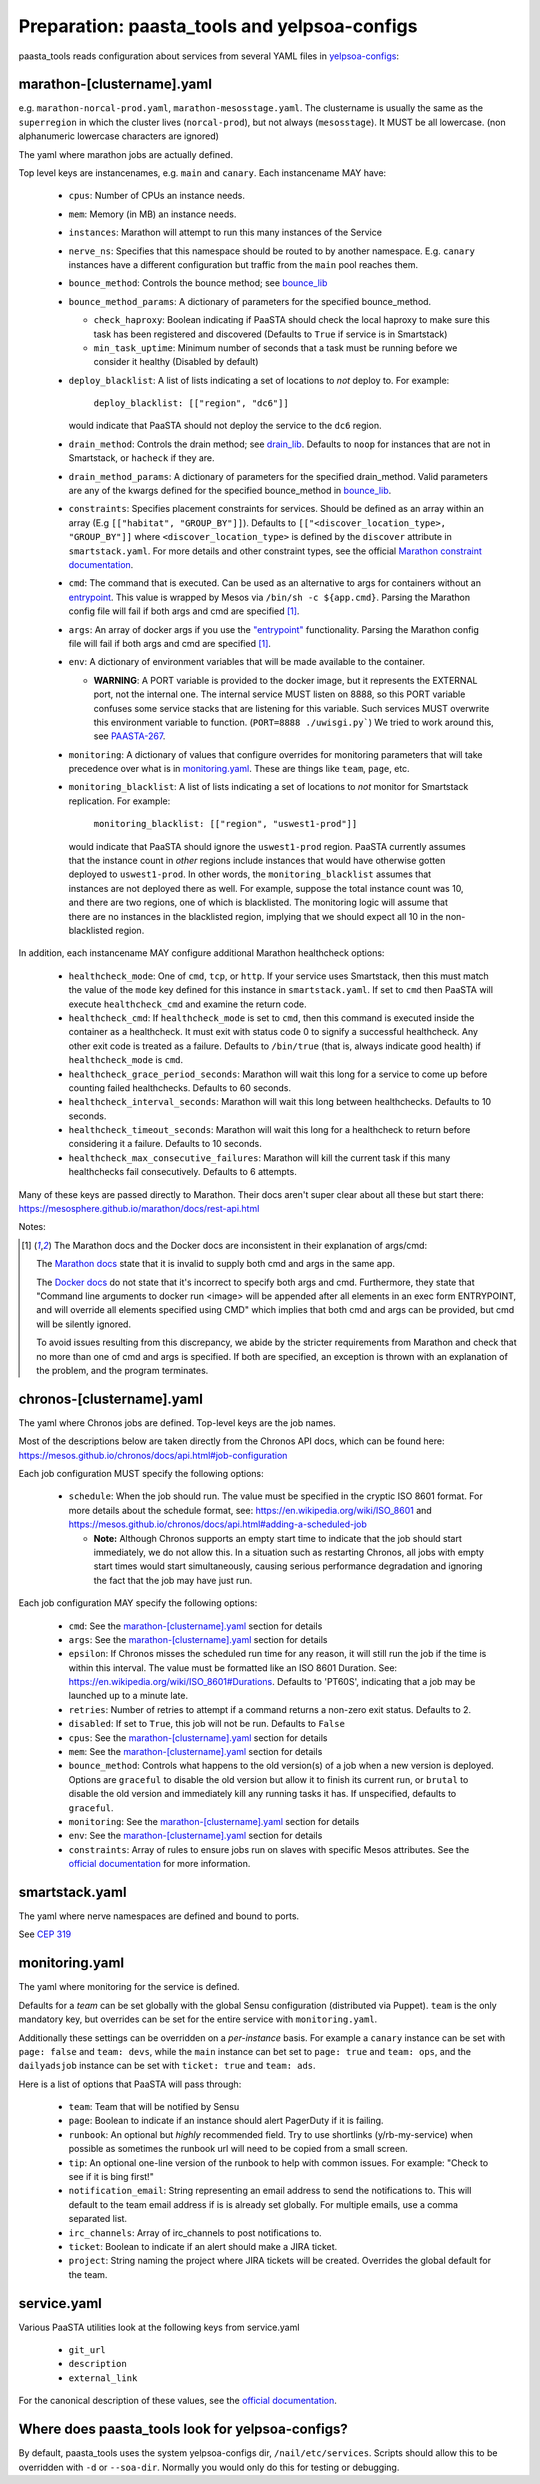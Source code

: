 Preparation: paasta_tools and yelpsoa-configs
=========================================================

paasta_tools reads configuration about services from several YAML
files in `yelpsoa-configs <http://y/cep319>`_:

marathon-[clustername].yaml
---------------------------

e.g. ``marathon-norcal-prod.yaml``, ``marathon-mesosstage.yaml``. The
clustername is usually the same as the ``superregion`` in which the cluster
lives (``norcal-prod``), but not always (``mesosstage``). It MUST be all
lowercase. (non alphanumeric lowercase characters are ignored)

The yaml where marathon jobs are actually defined.

Top level keys are instancenames, e.g. ``main`` and ``canary``. Each instancename MAY have:

  * ``cpus``: Number of CPUs an instance needs.

  * ``mem``: Memory (in MB) an instance needs.

  * ``instances``: Marathon will attempt to run this many instances of the Service

  * ``nerve_ns``: Specifies that this namespace should be routed to by another namespace. E.g. ``canary`` instances have a different configuration but traffic from the ``main`` pool reaches them.

  * ``bounce_method``: Controls the bounce method; see `bounce_lib <bounce_lib.html>`_

  * ``bounce_method_params``: A dictionary of parameters for the specified bounce_method.

    * ``check_haproxy``: Boolean indicating if PaaSTA should check the local haproxy to make sure this task has been registered and discovered (Defaults to ``True`` if service is in Smartstack)

    * ``min_task_uptime``: Minimum number of seconds that a task must be running before we consider it healthy (Disabled by default)

  * ``deploy_blacklist``: A list of lists indicating a set of locations to *not* deploy to. For example:

      ``deploy_blacklist: [["region", "dc6"]]``

    would indicate that PaaSTA should not deploy the service to the ``dc6`` region.

  * ``drain_method``: Controls the drain method; see `drain_lib <drain_lib.html>`_. Defaults to ``noop`` for instances that are not in Smartstack, or ``hacheck`` if they are.

  * ``drain_method_params``: A dictionary of parameters for the specified drain_method. Valid parameters are any of the kwargs defined for the specified bounce_method in `bounce_lib <bounce_lib.html>`_.

  * ``constraints``: Specifies placement constraints for services. Should be defined as an array within an array (E.g ``[["habitat", "GROUP_BY"]]``). Defaults to ``[["<discover_location_type>, "GROUP_BY"]]`` where ``<discover_location_type>`` is defined by the ``discover`` attribute in ``smartstack.yaml``. For more details and other constraint types, see the official `Marathon constraint documentation <https://mesosphere.github.io/marathon/docs/constraints.html>`_.

  * ``cmd``: The command that is executed. Can be used as an alternative to args for containers without an `entrypoint <https://docs.docker.com/reference/builder/#entrypoint>`_. This value is wrapped by Mesos via ``/bin/sh -c ${app.cmd}``. Parsing the Marathon config file will fail if both args and cmd are specified [#note]_.

  * ``args``: An array of docker args if you use the `"entrypoint" <https://docs.docker.com/reference/builder/#entrypoint>`_ functionality. Parsing the Marathon config file will fail if both args and cmd are specified [#note]_.

  * ``env``: A dictionary of environment variables that will be made available to the container.

    * **WARNING**: A PORT variable is provided to the docker image, but it represents the EXTERNAL port, not the internal one. The internal service MUST listen on 8888, so this PORT variable confuses some service stacks that are listening for this variable. Such services MUST overwrite this environment variable to function. (``PORT=8888 ./uwisgi.py```) We tried to work around this, see `PAASTA-267 <https://jira.yelpcorp.com/browse/PAASTA-267>`_.

  *  ``monitoring``: A dictionary of values that configure overrides for monitoring parameters that will take precedence over what is in `monitoring.yaml`_. These are things like ``team``, ``page``, etc.


  * ``monitoring_blacklist``: A list of lists indicating a set of locations to
    *not* monitor for Smartstack replication. For example:

      ``monitoring_blacklist: [["region", "uswest1-prod"]]``

   would indicate that PaaSTA should ignore the ``uswest1-prod`` region. PaaSTA currently
   assumes that the instance count in *other* regions include instances that would
   have otherwise gotten deployed to ``uswest1-prod``. In other words, the ``monitoring_blacklist``
   assumes that instances are not deployed there as well. For example, suppose the total
   instance count was 10, and there are two regions, one of which is blacklisted.
   The monitoring logic will assume that there are no instances in the blacklisted region,
   implying that we should expect all 10 in the non-blacklisted region.

In addition, each instancename MAY configure additional Marathon healthcheck options:

  *  ``healthcheck_mode``: One of ``cmd``, ``tcp``, or ``http``. If your service uses Smartstack, then this must match the value of the ``mode`` key defined for this instance in ``smartstack.yaml``. If set to ``cmd`` then PaaSTA will execute ``healthcheck_cmd`` and examine the return code.

  *  ``healthcheck_cmd``: If ``healthcheck_mode`` is set to ``cmd``, then this command is executed inside the container as a healthcheck. It must exit with status code 0 to signify a successful healthcheck. Any other exit code is treated as a failure. Defaults to ``/bin/true`` (that is, always indicate good health) if ``healthcheck_mode`` is ``cmd``.

  *  ``healthcheck_grace_period_seconds``: Marathon will wait this long for a service to come up before counting failed healthchecks. Defaults to 60 seconds.

  *  ``healthcheck_interval_seconds``: Marathon will wait this long between healthchecks. Defaults to 10 seconds.

  *  ``healthcheck_timeout_seconds``: Marathon will wait this long for a healthcheck to return before considering it a failure. Defaults to 10 seconds.

  *  ``healthcheck_max_consecutive_failures``: Marathon will kill the current task if this many healthchecks fail consecutively. Defaults to 6 attempts.


Many of these keys are passed directly to Marathon. Their docs aren't super clear about all these but start there: https://mesosphere.github.io/marathon/docs/rest-api.html

Notes:

.. [#note] The Marathon docs and the Docker docs are inconsistent in their explanation of args/cmd:

    The `Marathon docs <https://mesosphere.github.io/marathon/docs/rest-api.html#post-/v2/apps>`_ state that it is invalid to supply both cmd and args in the same app.

    The `Docker docs <https://docs.docker.com/reference/builder/#entrypoint>`_ do not state that it's incorrect to specify both args and cmd. Furthermore, they state that "Command line arguments to docker run <image> will be appended after all elements in an exec form ENTRYPOINT, and will override all elements specified using CMD" which implies that both cmd and args can be provided, but cmd will be silently ignored.

    To avoid issues resulting from this discrepancy, we abide by the stricter requirements from Marathon and check that no more than one of cmd and args is specified. If both are specified, an exception is thrown with an explanation of the problem, and the program terminates.

chronos-[clustername].yaml
--------------------------

The yaml where Chronos jobs are defined. Top-level keys are the job names.

Most of the descriptions below are taken directly from the Chronos API docs, which can be found here: https://mesos.github.io/chronos/docs/api.html#job-configuration

Each job configuration MUST specify the following options:

  * ``schedule``: When the job should run. The value must be specified in the cryptic ISO 8601 format. For more details about the schedule format, see: https://en.wikipedia.org/wiki/ISO_8601 and https://mesos.github.io/chronos/docs/api.html#adding-a-scheduled-job

    * **Note:** Although Chronos supports an empty start time to indicate that the job should start immediately, we do not allow this. In a situation such as restarting Chronos, all jobs with empty start times would start simultaneously, causing serious performance degradation and ignoring the fact that the job may have just run.

Each job configuration MAY specify the following options:

  * ``cmd``: See the `marathon-[clustername].yaml`_ section for details

  * ``args``: See the `marathon-[clustername].yaml`_ section for details

  * ``epsilon``: If Chronos misses the scheduled run time for any reason, it will still run the job if the time is within this interval. The value must be formatted like an ISO 8601 Duration. See: https://en.wikipedia.org/wiki/ISO_8601#Durations. Defaults to 'PT60S', indicating that a job may be launched up to a minute late.

  * ``retries``: Number of retries to attempt if a command returns a non-zero exit status. Defaults to 2.

  * ``disabled``: If set to ``True``, this job will not be run. Defaults to ``False``

  * ``cpus``: See the `marathon-[clustername].yaml`_ section for details

  * ``mem``: See the `marathon-[clustername].yaml`_ section for details

  * ``bounce_method``: Controls what happens to the old version(s) of a job when a new version is deployed. Options are ``graceful`` to disable the old version but allow it to finish its current run, or ``brutal`` to disable the old version and immediately kill any running tasks it has. If unspecified, defaults to ``graceful``.

  * ``monitoring``: See the `marathon-[clustername].yaml`_ section for details

  * ``env``: See the `marathon-[clustername].yaml`_ section for details

  * ``constraints``: Array of rules to ensure jobs run on slaves with specific Mesos attributes. See the `official documentation <https://mesos.github.io/chronos/docs/api.html#constraints>`_ for more information.

smartstack.yaml
---------------

The yaml where nerve namespaces are defined and bound to ports.

See `CEP 319 <http://y/cep319>`_

monitoring.yaml
---------------

The yaml where monitoring for the service is defined.

Defaults for a *team* can be set globally with the global Sensu configuration
(distributed via Puppet). ``team`` is the only mandatory key, but overrides can
be set for the entire service with ``monitoring.yaml``.

Additionally these settings can be overridden on a *per-instance* basis. For
example a ``canary`` instance can be set with ``page: false`` and ``team:
devs``, while the ``main`` instance can bet set to ``page: true`` and ``team:
ops``, and the ``dailyadsjob`` instance can be set with ``ticket: true`` and ``team: ads``.

Here is a list of options that PaaSTA will pass through:

 * ``team``: Team that will be notified by Sensu

 * ``page``: Boolean to indicate if an instance should alert PagerDuty if it is failing.

 * ``runbook``: An optional but *highly* recommended field. Try to use shortlinks (y/rb-my-service) when possible as sometimes the runbook url will need to be copied from a small screen.

 * ``tip``: An optional one-line version of the runbook to help with common issues. For example: "Check to see if it is bing first!"

 * ``notification_email``: String representing an email address to send the notifications to. This will default to the team email address if is is already set globally. For multiple emails, use a comma separated list.

 * ``irc_channels``: Array of irc_channels to post notifications to.

 * ``ticket``: Boolean to indicate if an alert should make a JIRA ticket.

 * ``project``: String naming the project where JIRA tickets will be created. Overrides the global default for the team.

service.yaml
------------

Various PaaSTA utilities look at the following keys from service.yaml

 * ``git_url``
 * ``description``
 * ``external_link``

For the canonical description of these values, see the `official documentation <http://y/cep319>`_.

Where does paasta_tools look for yelpsoa-configs?
-------------------------------------------------------------

By default, paasta_tools uses the system yelpsoa-configs dir,
``/nail/etc/services``. Scripts should allow this to be overridden with ``-d``
or ``--soa-dir``. Normally you would only do this for testing or debugging.
